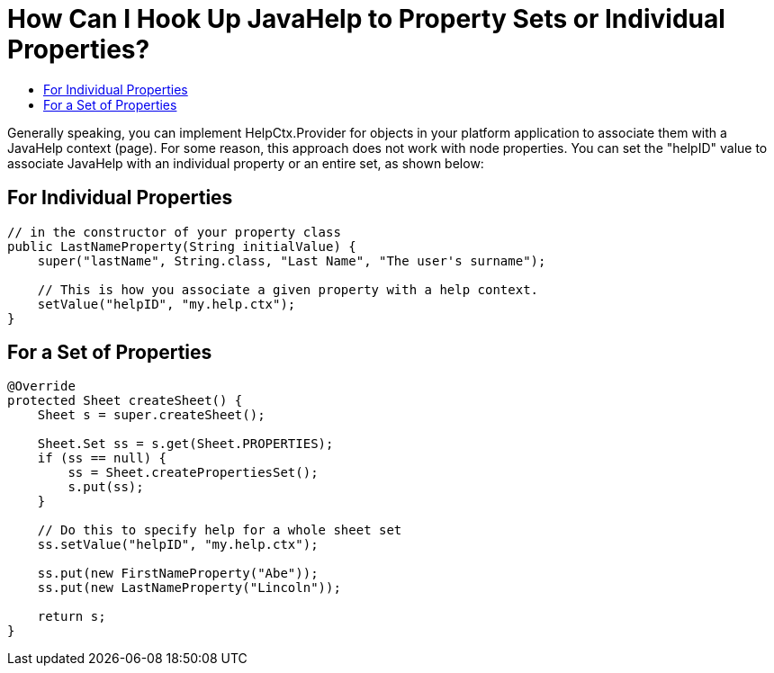 // 
//     Licensed to the Apache Software Foundation (ASF) under one
//     or more contributor license agreements.  See the NOTICE file
//     distributed with this work for additional information
//     regarding copyright ownership.  The ASF licenses this file
//     to you under the Apache License, Version 2.0 (the
//     "License"); you may not use this file except in compliance
//     with the License.  You may obtain a copy of the License at
// 
//       http://www.apache.org/licenses/LICENSE-2.0
// 
//     Unless required by applicable law or agreed to in writing,
//     software distributed under the License is distributed on an
//     "AS IS" BASIS, WITHOUT WARRANTIES OR CONDITIONS OF ANY
//     KIND, either express or implied.  See the License for the
//     specific language governing permissions and limitations
//     under the License.
//

= How Can I Hook Up JavaHelp to Property Sets or Individual Properties?
:page-layout: wikidev
:page-tags: wiki, devfaq, needsreview
:jbake-status: published
:keywords: Apache NetBeans wiki DevFaqJavaHelpForNodeProperties
:description: Apache NetBeans wiki DevFaqJavaHelpForNodeProperties
:toc: left
:toc-title:
:page-syntax: true
:page-wikidevsection: _javahelp
:page-position: 7


Generally speaking, you can implement HelpCtx.Provider for objects in your platform application to associate them with a JavaHelp context (page).  For some reason, this approach does not work with node properties.  You can set the "helpID" value to associate JavaHelp with an individual property or an entire set, as shown below:

== For Individual Properties

[source,java]
----


// in the constructor of your property class
public LastNameProperty(String initialValue) {
    super("lastName", String.class, "Last Name", "The user's surname");

    // This is how you associate a given property with a help context.
    setValue("helpID", "my.help.ctx");
}
----

== For a Set of Properties

[source,java]
----

@Override
protected Sheet createSheet() {
    Sheet s = super.createSheet();

    Sheet.Set ss = s.get(Sheet.PROPERTIES);
    if (ss == null) {
        ss = Sheet.createPropertiesSet();
        s.put(ss);
    }

    // Do this to specify help for a whole sheet set
    ss.setValue("helpID", "my.help.ctx");

    ss.put(new FirstNameProperty("Abe"));
    ss.put(new LastNameProperty("Lincoln"));

    return s;
}
----
////
== Apache Migration Information

The content in this page was kindly donated by Oracle Corp. to the
Apache Software Foundation.

This page was exported from link:http://wiki.netbeans.org/DevFaqJavaHelpForNodeProperties[http://wiki.netbeans.org/DevFaqJavaHelpForNodeProperties] , 
that was last modified by NetBeans user Jhavlin 
on 2011-12-13T16:35:20Z.


*NOTE:* This document was automatically converted to the AsciiDoc format on 2018-02-07, and needs to be reviewed.
////